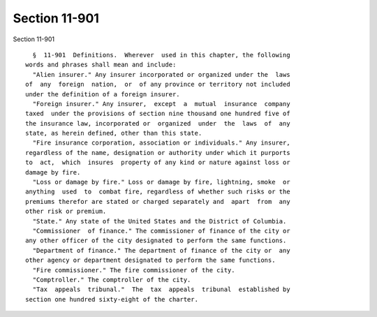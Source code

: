 Section 11-901
==============

Section 11-901 ::    
        
     
        §  11-901  Definitions.  Wherever  used in this chapter, the following
      words and phrases shall mean and include:
        "Alien insurer." Any insurer incorporated or organized under the  laws
      of  any  foreign  nation,  or  of any province or territory not included
      under the definition of a foreign insurer.
        "Foreign insurer." Any insurer,  except  a  mutual  insurance  company
      taxed  under the provisions of section nine thousand one hundred five of
      the insurance law, incorporated or  organized  under  the  laws  of  any
      state, as herein defined, other than this state.
        "Fire insurance corporation, association or individuals." Any insurer,
      regardless of the name, designation or authority under which it purports
      to  act,  which  insures  property of any kind or nature against loss or
      damage by fire.
        "Loss or damage by fire." Loss or damage by fire, lightning, smoke  or
      anything  used  to  combat fire, regardless of whether such risks or the
      premiums therefor are stated or charged separately and  apart  from  any
      other risk or premium.
        "State." Any state of the United States and the District of Columbia.
        "Commissioner  of finance." The commissioner of finance of the city or
      any other officer of the city designated to perform the same functions.
        "Department of finance." The department of finance of the city or  any
      other agency or department designated to perform the same functions.
        "Fire commissioner." The fire commissioner of the city.
        "Comptroller." The comptroller of the city.
        "Tax  appeals  tribunal."  The  tax  appeals  tribunal  established by
      section one hundred sixty-eight of the charter.
    
    
    
    
    
    
    